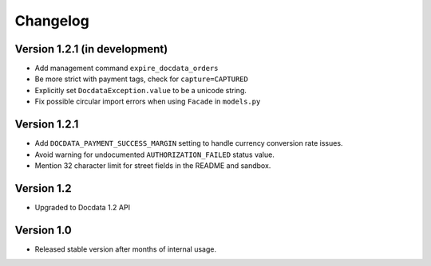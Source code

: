 Changelog
=========

Version 1.2.1 (in development)
------------------------------

* Add management command ``expire_docdata_orders``
* Be more strict with payment tags, check for ``capture=CAPTURED``
* Explicitly set ``DocdataException.value`` to be a unicode string.
* Fix possible circular import errors when using ``Facade`` in ``models.py``

Version 1.2.1
-------------

* Add ``DOCDATA_PAYMENT_SUCCESS_MARGIN`` setting to handle currency conversion rate issues.
* Avoid warning for undocumented ``AUTHORIZATION_FAILED`` status value.
* Mention 32 character limit for street fields in the README and sandbox.

Version 1.2
-----------

* Upgraded to Docdata 1.2 API

Version 1.0
-----------

* Released stable version after months of internal usage.

